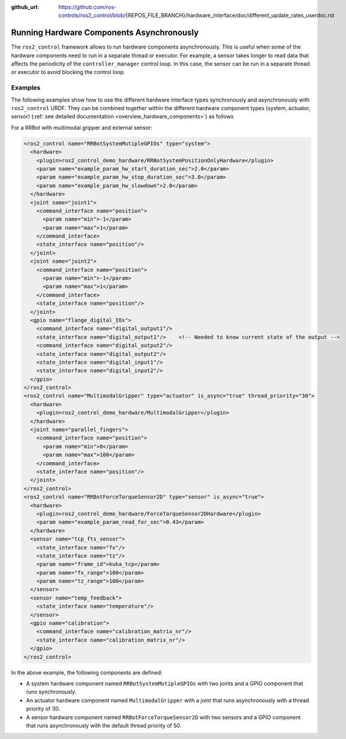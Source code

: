 :github_url: https://github.com/ros-controls/ros2_control/blob/{REPOS_FILE_BRANCH}/hardware_interface/doc/different_update_rates_userdoc.rst

.. _asynchronous_components:

Running Hardware Components Asynchronously
============================================

The ``ros2_control`` framework allows to run hardware components asynchronously. This is useful when some of the hardware components need to run in a separate thread or executor. For example, a sensor takes longer to read data that affects the periodicity of the  ``controller_manager`` control loop. In this case, the sensor can be run in a separate thread or executor to avoid blocking the control loop.


Examples
***********

The following examples show how to use the different hardware interface types synchronously and asynchronously with ``ros2_control`` URDF.
They can be combined together within the different hardware component types (system, actuator, sensor) (:ref:`see detailed documentation <overview_hardware_components>`) as follows

For a RRBot with multimodal gripper and external sensor:

.. code-block:: xml

  <ros2_control name="RRBotSystemMutipleGPIOs" type="system">
    <hardware>
      <plugin>ros2_control_demo_hardware/RRBotSystemPositionOnlyHardware</plugin>
      <param name="example_param_hw_start_duration_sec">2.0</param>
      <param name="example_param_hw_stop_duration_sec">3.0</param>
      <param name="example_param_hw_slowdown">2.0</param>
    </hardware>
    <joint name="joint1">
      <command_interface name="position">
        <param name="min">-1</param>
        <param name="max">1</param>
      </command_interface>
      <state_interface name="position"/>
    </joint>
    <joint name="joint2">
      <command_interface name="position">
        <param name="min">-1</param>
        <param name="max">1</param>
      </command_interface>
      <state_interface name="position"/>
    </joint>
    <gpio name="flange_digital_IOs">
      <command_interface name="digital_output1"/>
      <state_interface name="digital_output1"/>    <!-- Needed to know current state of the output -->
      <command_interface name="digital_output2"/>
      <state_interface name="digital_output2"/>
      <state_interface name="digital_input1"/>
      <state_interface name="digital_input2"/>
    </gpio>
  </ros2_control>
  <ros2_control name="MultimodalGripper" type="actuator" is_async="true" thread_priority="30">
    <hardware>
      <plugin>ros2_control_demo_hardware/MultimodalGripper</plugin>
    </hardware>
    <joint name="parallel_fingers">
      <command_interface name="position">
        <param name="min">0</param>
        <param name="max">100</param>
      </command_interface>
      <state_interface name="position"/>
    </joint>
  </ros2_control>
  <ros2_control name="RRBotForceTorqueSensor2D" type="sensor" is_async="true">
    <hardware>
      <plugin>ros2_control_demo_hardware/ForceTorqueSensor2DHardware</plugin>
      <param name="example_param_read_for_sec">0.43</param>
    </hardware>
    <sensor name="tcp_fts_sensor">
      <state_interface name="fx"/>
      <state_interface name="tz"/>
      <param name="frame_id">kuka_tcp</param>
      <param name="fx_range">100</param>
      <param name="tz_range">100</param>
    </sensor>
    <sensor name="temp_feedback">
      <state_interface name="temperature"/>
    </sensor>
    <gpio name="calibration">
      <command_interface name="calibration_matrix_nr"/>
      <state_interface name="calibration_matrix_nr"/>
    </gpio>
  </ros2_control>

In the above example, the following components are defined:

* A system hardware component named ``RRBotSystemMutipleGPIOs`` with two joints and a GPIO component that runs synchronously.
* An actuator hardware component named ``MultimodalGripper`` with a joint that runs asynchronously with a thread priority of 30.
* A sensor hardware component named ``RRBotForceTorqueSensor2D`` with two sensors and a GPIO component that runs asynchronously with the default thread priority of 50.
